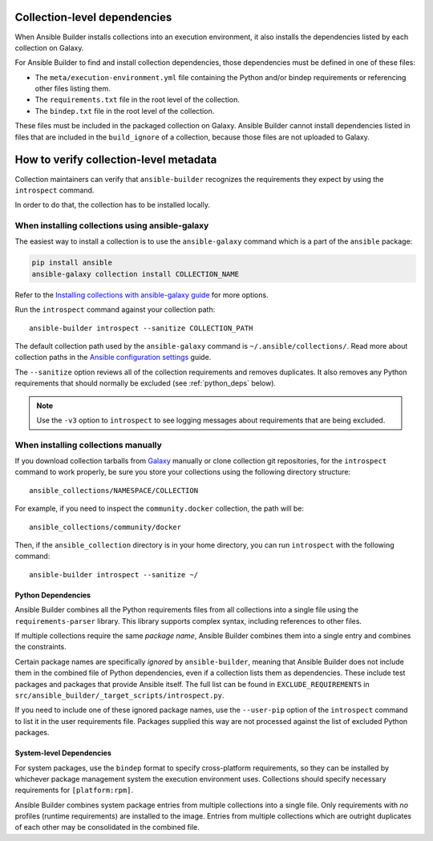 .. _builder_collection_metadata:

Collection-level dependencies
=============================

When Ansible Builder installs collections into an execution environment, it also installs the dependencies listed by each collection on Galaxy.

For Ansible Builder to find and install collection dependencies, those dependencies must be defined in one of these files:

* The ``meta/execution-environment.yml`` file containing the Python
  and/or bindep requirements or referencing other files listing them.
* The ``requirements.txt`` file in the root level of the collection.
* The ``bindep.txt`` file in the root level of the collection.

These files must be included in the packaged collection on Galaxy.
Ansible Builder cannot install dependencies listed in files that are included in
the ``build_ignore`` of a collection, because those files are not uploaded to Galaxy.

How to verify collection-level metadata
=======================================

Collection maintainers can verify that ``ansible-builder`` recognizes
the requirements they expect by using the ``introspect`` command.

In order to do that, the collection has to be installed locally.

When installing collections using ansible-galaxy
------------------------------------------------

The easiest way to install a collection is to use the ``ansible-galaxy`` command which is a part of the ``ansible`` package:

.. code-block:: text

    pip install ansible
    ansible-galaxy collection install COLLECTION_NAME

Refer to the `Installing collections with ansible-galaxy guide <https://docs.ansible.com/ansible/latest/collections_guide/collections_installing.html#installing-collections-with-ansible-galaxy>`_ for more options.

Run the ``introspect`` command against your collection path:

::

    ansible-builder introspect --sanitize COLLECTION_PATH

The default collection path used by the ``ansible-galaxy`` command is ``~/.ansible/collections/``.
Read more about collection paths in the `Ansible configuration settings <https://docs.ansible.com/ansible/latest/reference_appendices/config.html#collections-paths>`_ guide.

The ``--sanitize`` option reviews all of the collection requirements and removes duplicates. It also removes any Python requirements that should normally be excluded (see :ref:`python_deps` below).

.. note::
    Use the ``-v3`` option to ``introspect`` to see logging messages about requirements that are being excluded.

When installing collections manually
------------------------------------

If you download collection tarballs from `Galaxy <https://galaxy.ansible.com/>`_  manually or clone collection git repositories,
for the ``introspect`` command to work properly, be sure you store your collections
using the following directory structure:

::

   ansible_collections/NAMESPACE/COLLECTION

For example, if you need to inspect the ``community.docker`` collection, the path will be:

::

  ansible_collections/community/docker

Then, if the ``ansible_collection`` directory is in your home directory, you can run ``introspect`` with the following command:

::

  ansible-builder introspect --sanitize ~/

.. _python_deps:

Python Dependencies
^^^^^^^^^^^^^^^^^^^

Ansible Builder combines all the Python requirements files from all collections into a single file using the ``requirements-parser`` library. This library supports complex syntax, including references to other files.

If multiple collections require the same *package name*, Ansible Builder combines them into a single entry and combines the constraints.

Certain package names are specifically *ignored* by ``ansible-builder``, meaning that Ansible Builder does not include them in the combined file of Python dependencies, even if a collection lists them as dependencies. These include test packages and packages that provide Ansible itself. The full list can be found in ``EXCLUDE_REQUIREMENTS`` in ``src/ansible_builder/_target_scripts/introspect.py``.

If you need to include one of these ignored package names, use the ``--user-pip`` option of the ``introspect`` command to list it in the user requirements file. Packages supplied this way are not processed against the list of excluded Python packages.

System-level Dependencies
^^^^^^^^^^^^^^^^^^^^^^^^^

For system packages, use the ``bindep`` format to specify cross-platform requirements, so they can be installed by whichever package management system the execution environment uses. Collections should specify necessary requirements for ``[platform:rpm]``.

Ansible Builder combines system package entries from multiple collections into a single file. Only requirements with *no* profiles (runtime requirements) are installed to the image. Entries from multiple collections which are outright duplicates of each other may be consolidated in the combined file.
